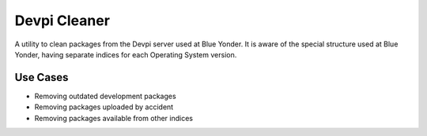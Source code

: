 =============
Devpi Cleaner
=============

A utility to clean packages from the Devpi server used at Blue Yonder. It is aware of the special structure used at Blue Yonder, having separate indices for each Operating System version.

Use Cases
---------

* Removing outdated development packages
* Removing packages uploaded by accident
* Removing packages available from other indices
